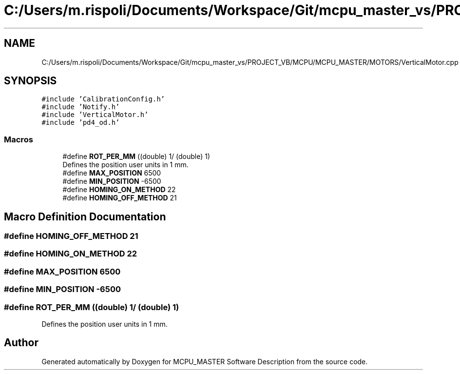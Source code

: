 .TH "C:/Users/m.rispoli/Documents/Workspace/Git/mcpu_master_vs/PROJECT_VB/MCPU/MCPU_MASTER/MOTORS/VerticalMotor.cpp" 3 "Mon Dec 4 2023" "MCPU_MASTER Software Description" \" -*- nroff -*-
.ad l
.nh
.SH NAME
C:/Users/m.rispoli/Documents/Workspace/Git/mcpu_master_vs/PROJECT_VB/MCPU/MCPU_MASTER/MOTORS/VerticalMotor.cpp
.SH SYNOPSIS
.br
.PP
\fC#include 'CalibrationConfig\&.h'\fP
.br
\fC#include 'Notify\&.h'\fP
.br
\fC#include 'VerticalMotor\&.h'\fP
.br
\fC#include 'pd4_od\&.h'\fP
.br

.SS "Macros"

.in +1c
.ti -1c
.RI "#define \fBROT_PER_MM\fP   ((double) 1/ (double) 1)"
.br
.RI "Defines the position user units in 1 mm\&. "
.ti -1c
.RI "#define \fBMAX_POSITION\fP   6500"
.br
.ti -1c
.RI "#define \fBMIN_POSITION\fP   \-6500"
.br
.ti -1c
.RI "#define \fBHOMING_ON_METHOD\fP   22"
.br
.ti -1c
.RI "#define \fBHOMING_OFF_METHOD\fP   21"
.br
.in -1c
.SH "Macro Definition Documentation"
.PP 
.SS "#define HOMING_OFF_METHOD   21"

.SS "#define HOMING_ON_METHOD   22"

.SS "#define MAX_POSITION   6500"

.SS "#define MIN_POSITION   \-6500"

.SS "#define ROT_PER_MM   ((double) 1/ (double) 1)"

.PP
Defines the position user units in 1 mm\&. 
.SH "Author"
.PP 
Generated automatically by Doxygen for MCPU_MASTER Software Description from the source code\&.
